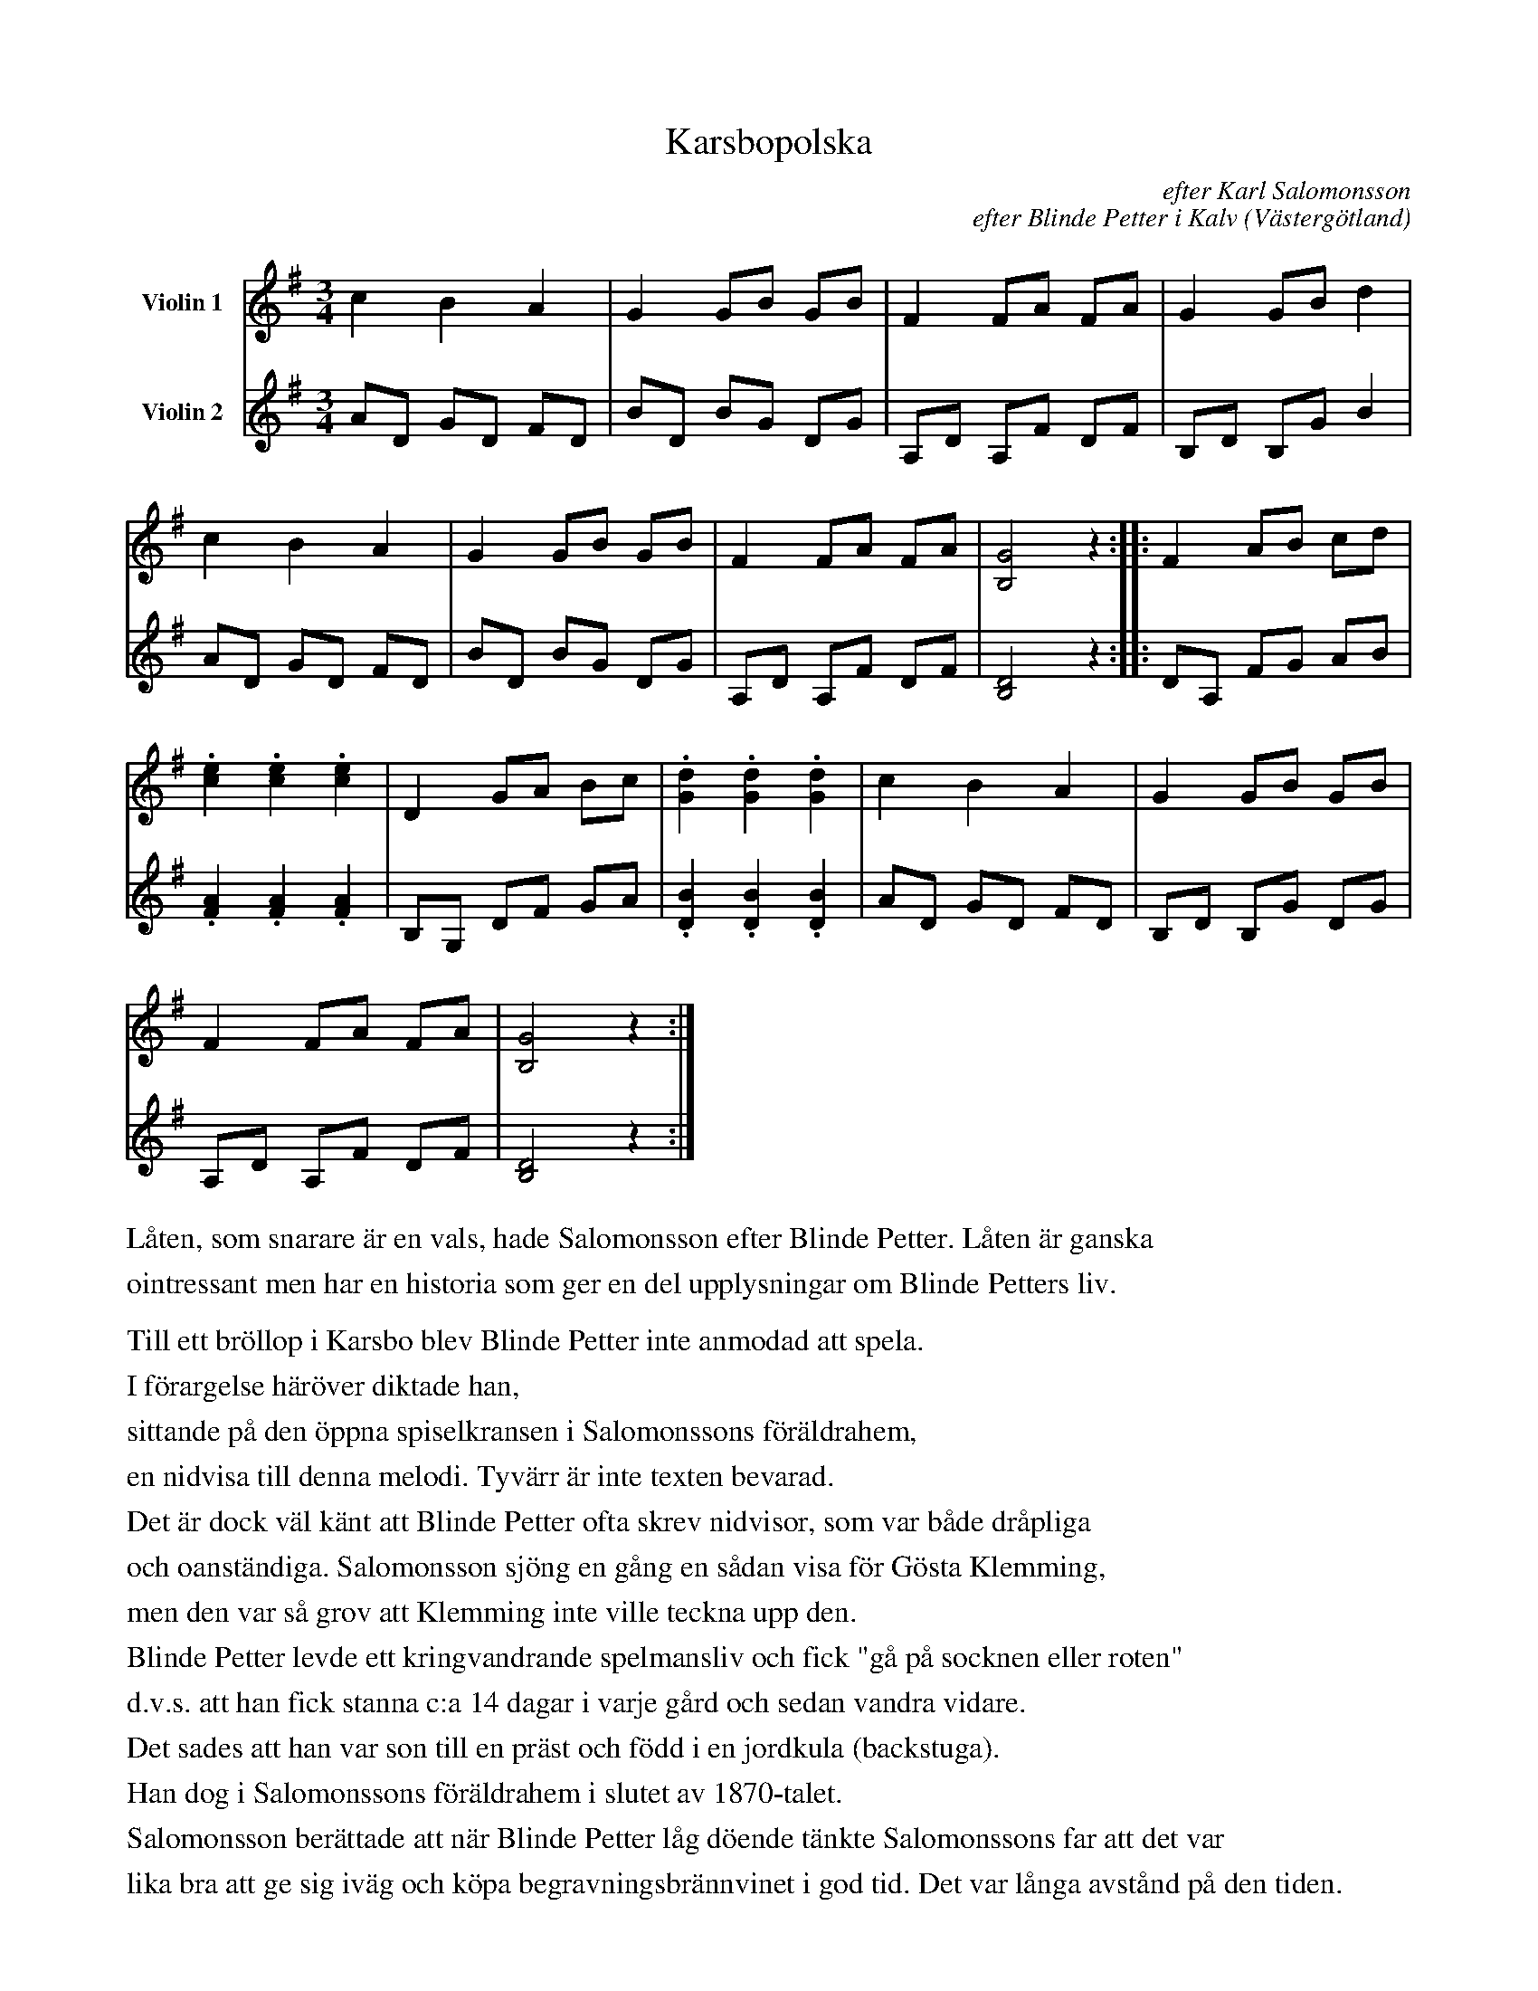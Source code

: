 %%abc-charset utf-8

%%abc-charset utf-8
X:1
T:Karsbopolska
B:25 Västgötalåtar arrangerade för två fioler och altfiol, Gösta Klemming, 1978, Göteborgs Spelmansgille
O:Västergötland
C:efter Karl Salomonsson
C:efter Blinde Petter i Kalv
Z:Per Bergsten, 2017-09-16
R:Polska
M:3/4
L:1/8
K:G
V:1 name="Violin 1 "
c2 B2 A2 | G2 GB GB | F2 FA FA | G2 GB d2 | 
c2 B2 A2 | G2 GB GB | F2 FA FA | [B,G]4 z2 :||: F2 AB cd | 
.[ce]2 .[ce]2 .[ce]2 | D2 GA Bc | .[Gd]2 .[Gd]2 .[Gd]2 | c2 B2 A2 |  G2 GB GB | 
F2 FA FA | [B,G]4 z2 :|]
V:2 name="Violin 2 "
AD GD FD | BD BG DG | A,D A,F DF | B,D B,G B2 |
AD GD FD | BD BG DG | A,D A,F DF | [B,D]4  z2 :||: DA, FG AB | 
.[FA]2 .[FA]2 .[FA]2 | B,G, DF GA | .[DB]2 .[DB]2 .[DB]2 | AD GD FD | B,D B,G DG |
A,D A,F DF | [B,D]4 z2 :|] 
%%text
%%text Låten, som snarare är en vals, hade Salomonsson efter Blinde Petter. Låten är ganska
%%text ointressant men har en historia som ger en del upplysningar om Blinde Petters liv.
%%text
%%text Till ett bröllop i Karsbo blev Blinde Petter inte anmodad att spela.
%%text I förargelse häröver diktade han,
%%text sittande på den öppna spiselkransen i Salomonssons föräldrahem,
%%text en nidvisa till denna melodi. Tyvärr är inte texten bevarad.
%%text Det är dock väl känt att Blinde Petter ofta skrev nidvisor, som var både dråpliga
%%text och oanständiga. Salomonsson sjöng en gång en sådan visa för Gösta Klemming,
%%text men den var så grov att Klemming inte ville teckna upp den.
%%text Blinde Petter levde ett kringvandrande spelmansliv och fick "gå på socknen eller roten"
%%text d.v.s. att han fick stanna c:a 14 dagar i varje gård och sedan vandra vidare.
%%text Det sades att han var son till en präst och född i en jordkula (backstuga).
%%text Han dog i Salomonssons föräldrahem i slutet av 1870-talet.
%%text Salomonsson berättade att när Blinde Petter låg döende tänkte Salomonssons far att det var
%%text lika bra att ge sig iväg och köpa begravningsbrännvinet i god tid. Det var långa avstånd på den tiden.
%%text När ha så tog brännvinskuttingen och skulle gå upplät Blinde Petter plötsligt sin stämma och sade.
%%text "Ska du köpa begravningsbrännvinet nu? Och jag som inte får va' mä."

